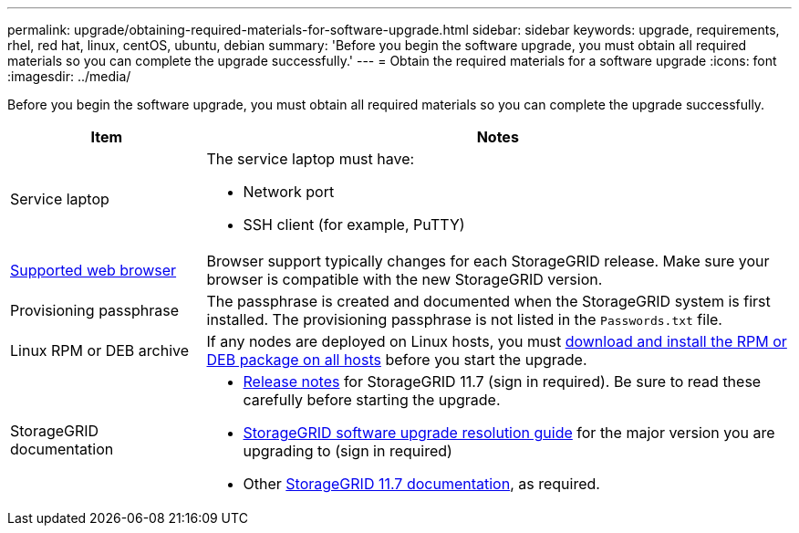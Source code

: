 ---
permalink: upgrade/obtaining-required-materials-for-software-upgrade.html
sidebar: sidebar
keywords: upgrade, requirements, rhel, red hat, linux, centOS, ubuntu, debian
summary: 'Before you begin the software upgrade, you must obtain all required materials so you can complete the upgrade successfully.'
---
= Obtain the required materials for a software upgrade
:icons: font
:imagesdir: ../media/

[.lead]
Before you begin the software upgrade, you must obtain all required materials so you can complete the upgrade successfully.

[cols="1a,3a" options="header"]
|===
| Item| Notes

|Service laptop
|The service laptop must have:

* Network port
* SSH client (for example, PuTTY)

| xref:../admin/web-browser-requirements.adoc[Supported web browser]
|Browser support typically changes for each StorageGRID release. Make sure your browser is compatible with the new StorageGRID version.

|Provisioning passphrase
|The passphrase is created and documented when the StorageGRID system is first installed. The provisioning passphrase is not listed in the `Passwords.txt` file.

|Linux RPM or DEB archive
|If any nodes are deployed on Linux hosts, you must xref:linux-installing-rpm-or-deb-package-on-all-hosts.adoc[download and install the RPM or DEB package on all hosts] before you start the upgrade. 
    
|StorageGRID documentation
|* xref:../release-notes/index.adoc[Release notes] for StorageGRID 11.7 (sign in required). Be sure to read these carefully before starting the upgrade. 
* https://kb.netapp.com/Advice_and_Troubleshooting/Hybrid_Cloud_Infrastructure/StorageGRID/StorageGRID_software_upgrade_resolution_guide[StorageGRID software upgrade resolution guide^] for the major version you are upgrading to (sign in required)

* Other https://docs.netapp.com/us-en/storagegrid-117/index.html[StorageGRID 11.7 documentation^], as required.

|===






